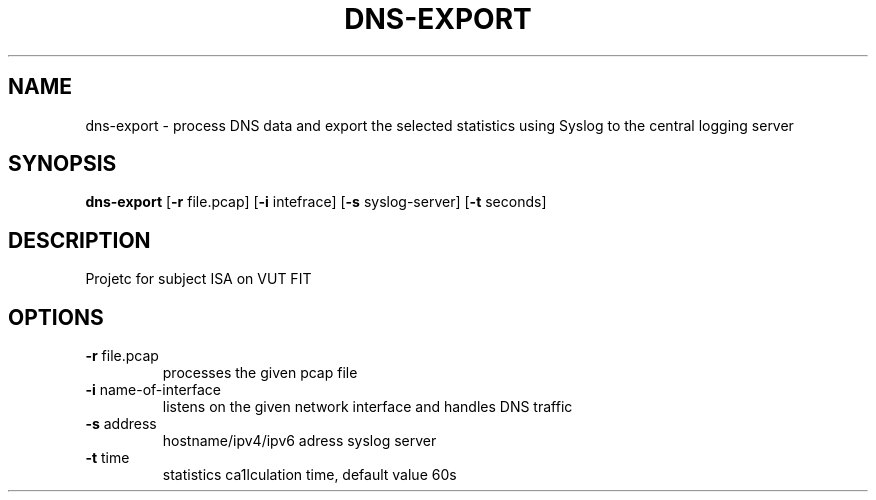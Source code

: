 .TH DNS-EXPORT 1
.SH NAME
dns-export \- process DNS data and export the selected statistics using Syslog to the central logging server
.SH SYNOPSIS
.B dns-export
[\fB\-r\fR file.pcap]
[\fB\-i\fR intefrace]
[\fB\-s\fR syslog-server]
[\fB\-t\fR seconds]
.IR
.SH DESCRIPTION
Projetc for subject ISA on VUT FIT
.SH OPTIONS
.TP
.BR \-r " file.pcap"
processes the given pcap file
.TP
.BR \-i " name-of-interface"
listens on the given network interface and handles DNS traffic
.TP
.BR \-s " address"
hostname/ipv4/ipv6 adress syslog server
.TP
.BR \-t " time"
statistics ca1lculation time, default value 60s
